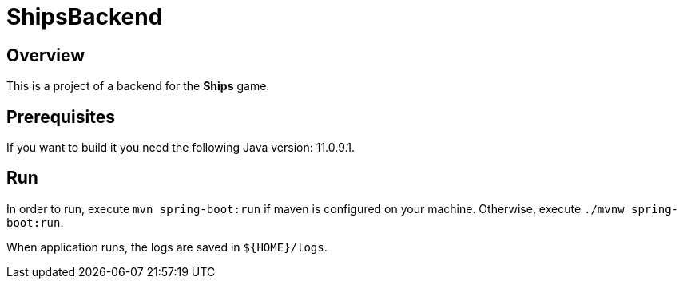 = ShipsBackend

== Overview
This is a project of a backend for the *Ships* game.

== Prerequisites
If you want to build it you need the following Java version: 11.0.9.1.

== Run
In order to run, execute `mvn spring-boot:run` if maven is configured on your machine.
Otherwise, execute `./mvnw spring-boot:run`.

When application runs, the logs are saved in `${HOME}/logs`.

